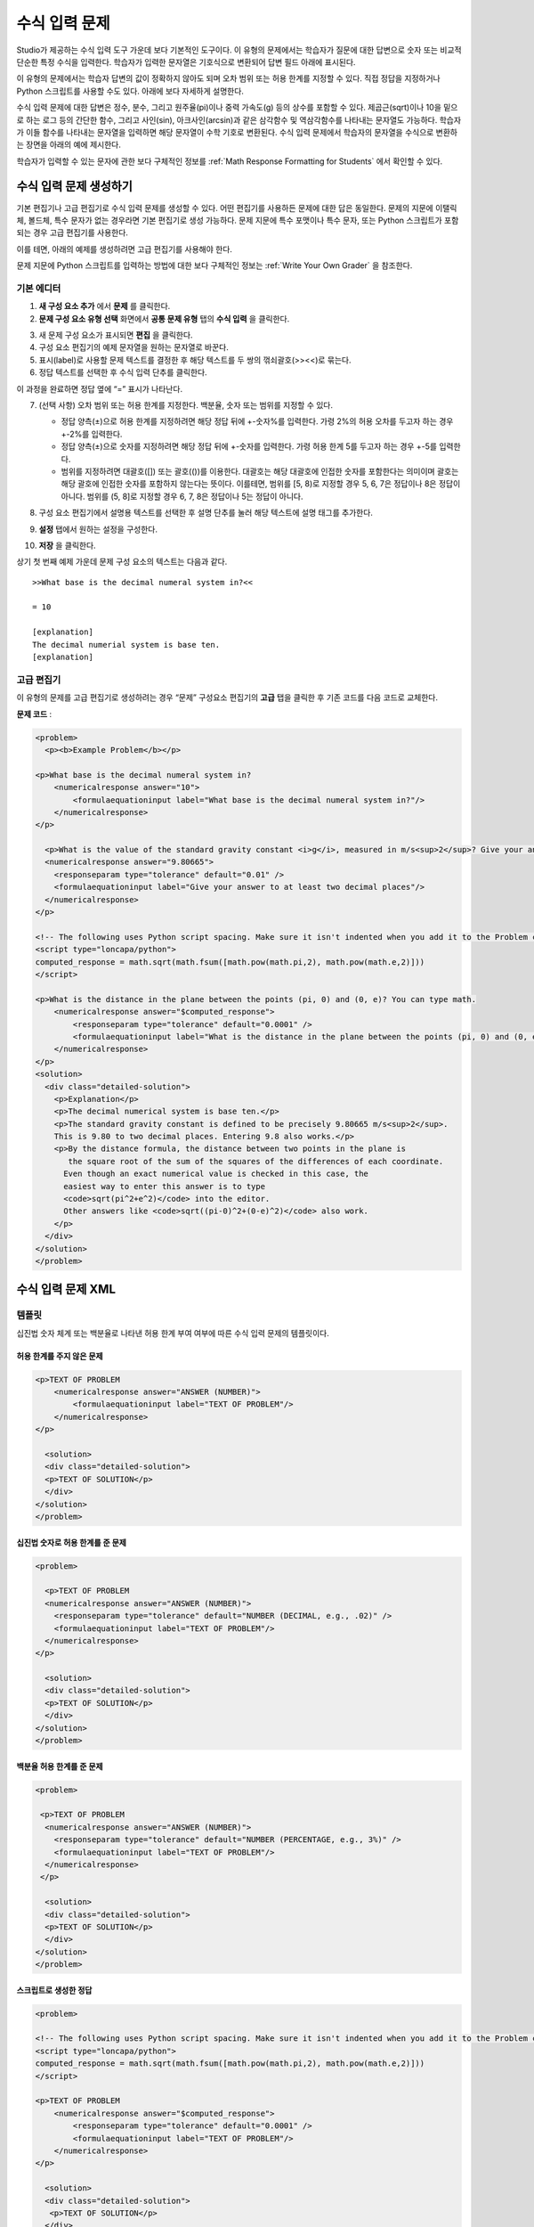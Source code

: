 .. _Numerical Input:

########################
수식 입력 문제
########################

Studio가 제공하는 수식 입력 도구 가운데 보다 기본적인 도구이다. 이 유형의 문제에서는 학습자가 질문에 대한 답변으로 숫자 또는 비교적 단순한 특정 수식을 입력한다. 학습자가 입력한 문자열은 기호식으로 변환되어 답변 필드 아래에 표시된다.

.. image:: ../../../shared/building_and_running_chapters/Images/image292.png
 :alt: Image of a numerical input problem

이 유형의 문제에서는 학습자 답변의 값이 정확하지 않아도 되며 오차 범위 또는 허용 한계를 지정할 수 있다. 직접 정답을 지정하거나 Python 스크립트를 사용할 수도 있다. 아래에 보다 자세하게 설명한다.

수식 입력 문제에 대한 답변은 정수, 분수, 그리고 원주율(pi)이나 중력 가속도(g) 등의 상수를 포함할 수 있다. 제곱근(sqrt)이나 10을 밑으로 하는 로그 등의 간단한 함수, 그리고 사인(sin), 아크사인(arcsin)과 같은 삼각함수 및 역삼각함수를 나타내는 문자열도 가능하다. 학습자가 이들 함수를 나타내는 문자열을 입력하면 해당 문자열이 수학 기호로 변환된다. 수식 입력 문제에서 학습자의 문자열을 수식으로 변환하는 장면을 아래의 예에 제시한다.

.. image:: ../../../shared/building_and_running_chapters/Images/Math5.png
 :alt: Image of a numerical input probem rendered by Studio

학습자가 입력할 수 있는 문자에 관한 보다 구체적인 정보를 :ref:`Math Response Formatting for Students` 에서 확인할 수 있다.

***********************************
수식 입력 문제 생성하기 
***********************************

기본 편집기나 고급 편집기로 수식 입력 문제를 생성할 수 있다. 어떤 편집기를 사용하든 문제에 대한 답은 동일한다. 문제의 지문에 이탤릭체, 볼드체, 특수 문자가 없는 경우라면 기본 편집기로 생성 가능하다. 문제 지문에 특수 포맷이나 특수 문자, 또는 Python 스크립트가 포함되는 경우 고급 편집기를 사용한다.

이를 테면, 아래의 예제를 생성하려면 고급 편집기를 사용해야 한다. 

.. image:: ../../../shared/building_and_running_chapters/Images/NumericalInput_Complex.png
 :alt: Image of a more complex numerical input problem

문제 지문에 Python 스크립트를 입력하는 방법에 대한 보다 구체적인 정보는 :ref:`Write Your Own Grader` 을 참조한다.

==================
기본 에디터
==================

#. **새 구성 요소 추가** 에서 **문제** 를 클릭한다.

#. **문제 구성 요소 유형 선택** 화면에서 **공통 문제 유형** 탭의 **수식 입력** 을 클릭한다.

3. 새 문제 구성 요소가 표시되면 **편집** 을 클릭한다.

#. 구성 요소 편집기의 예제 문자열을 원하는 문자열로 바꾼다.

#. 표시(label)로 사용할 문제 텍스트를 결정한 후 해당 텍스트를 두 쌍의 꺾쇠괄호(>><<)로 묶는다.

#. 정답 텍스트를 선택한 후 수식 입력 단추를 클릭한다.

.. image:: ../../../shared/building_and_running_chapters/Images/ProbCompButton_NumInput.png
    :alt: Image of the numerical input button

이 과정을 완료하면 정답 옆에 “=” 표시가 나타난다.
        
7. (선택 사항) 오차 범위 또는 허용 한계를 지정한다. 백분율, 숫자 또는 범위를 지정할 수 있다.

   * 정답 양측(±)으로 허용 한계를 지정하려면 해당 정답 뒤에 +-숫자%를 입력한다. 가령 2%의 허용 오차를 두고자 하는 경우 +-2%를 입력한다. 

   * 정답 양측(±)으로 숫자를 지정하려면 해당 정답 뒤에 +-숫자를 입력한다. 가령 허용 한계 5를 두고자 하는 경우 +-5를 입력한다.

   * 범위를 지정하려면 대괄호([]) 또는 괄호(())를 이용한다. 대괄호는 해당 대괄호에 인접한 숫자를 포함한다는 의미이며 괄호는 해당 괄호에 인접한 숫자를 포함하지 않는다는 뜻이다. 이를테면, 범위를 [5, 8)로 지정할 경우 5, 6, 7은 정답이나 8은 정답이 아니다. 범위를 (5, 8]로 지정할 경우 6, 7, 8은 정답이나 5는 정답이 아니다.

8. 구성 요소 편집기에서 설명용 텍스트를 선택한 후 설명 단추를 눌러 해당 텍스트에 설명 태그를 추가한다.

   .. image:: ../../../shared/building_and_running_chapters/Images/ProbCompButton_Explanation.png
    :alt: Image of the explanation button

9. **설정** 탭에서 원하는 설정을 구성한다.

#. **저장** 을 클릭한다.

상기 첫 번째 예제 가운데 문제 구성 요소의 텍스트는 다음과 같다.

::

   >>What base is the decimal numeral system in?<<

   = 10
    
   [explanation]
   The decimal numerial system is base ten.
   [explanation]

==================
고급 편집기
==================

이 유형의 문제를 고급 편집기로 생성하려는 경우 “문제” 구성요소 편집기의 **고급** 탭을 클릭한 후 기존 코드를 다음 코드로 교체한다.

**문제 코드** :

.. code-block:: xml

  <problem>
    <p><b>Example Problem</b></p>

  <p>What base is the decimal numeral system in?
      <numericalresponse answer="10">
          <formulaequationinput label="What base is the decimal numeral system in?"/>
      </numericalresponse>
  </p>

    <p>What is the value of the standard gravity constant <i>g</i>, measured in m/s<sup>2</sup>? Give your answer to at least two decimal places.
    <numericalresponse answer="9.80665">
      <responseparam type="tolerance" default="0.01" />
      <formulaequationinput label="Give your answer to at least two decimal places"/>
    </numericalresponse>
  </p>

  <!-- The following uses Python script spacing. Make sure it isn't indented when you add it to the Problem component. -->
  <script type="loncapa/python">
  computed_response = math.sqrt(math.fsum([math.pow(math.pi,2), math.pow(math.e,2)]))
  </script>

  <p>What is the distance in the plane between the points (pi, 0) and (0, e)? You can type math.
      <numericalresponse answer="$computed_response">
          <responseparam type="tolerance" default="0.0001" />
          <formulaequationinput label="What is the distance in the plane between the points (pi, 0) and (0, e)?"/>
      </numericalresponse>
  </p>
  <solution>
    <div class="detailed-solution">
      <p>Explanation</p>
      <p>The decimal numerical system is base ten.</p>
      <p>The standard gravity constant is defined to be precisely 9.80665 m/s<sup>2</sup>.
      This is 9.80 to two decimal places. Entering 9.8 also works.</p>
      <p>By the distance formula, the distance between two points in the plane is
         the square root of the sum of the squares of the differences of each coordinate.
        Even though an exact numerical value is checked in this case, the
        easiest way to enter this answer is to type
        <code>sqrt(pi^2+e^2)</code> into the editor.
        Other answers like <code>sqrt((pi-0)^2+(0-e)^2)</code> also work.
      </p>
    </div>
  </solution>
  </problem>

.. _Numerical Input Problem XML:

****************************
수식 입력 문제 XML
****************************

=========
템플릿
=========

십진법 숫자 체계 또는 백분율로 나타낸 허용 한계 부여 여부에 따른 수식 입력 문제의 템플릿이다.

허용 한계를 주지 않은 문제
***************************

.. code-block:: xml

  <p>TEXT OF PROBLEM
      <numericalresponse answer="ANSWER (NUMBER)">
          <formulaequationinput label="TEXT OF PROBLEM"/>
      </numericalresponse>
  </p>
   
    <solution>
    <div class="detailed-solution">
    <p>TEXT OF SOLUTION</p>
    </div>
  </solution>
  </problem>

십진법 숫자로 허용 한계를 준 문제
************************************

.. code-block:: xml

  <problem>
   
    <p>TEXT OF PROBLEM
    <numericalresponse answer="ANSWER (NUMBER)">
      <responseparam type="tolerance" default="NUMBER (DECIMAL, e.g., .02)" />
      <formulaequationinput label="TEXT OF PROBLEM"/>
    </numericalresponse>
  </p>
   
    <solution>
    <div class="detailed-solution">
    <p>TEXT OF SOLUTION</p>
    </div>
  </solution>
  </problem>

백분율 허용 한계를 준 문제
************************************

.. code-block:: xml

  <problem>
   
   <p>TEXT OF PROBLEM
    <numericalresponse answer="ANSWER (NUMBER)">
      <responseparam type="tolerance" default="NUMBER (PERCENTAGE, e.g., 3%)" />
      <formulaequationinput label="TEXT OF PROBLEM"/>
    </numericalresponse>
   </p>

    <solution>
    <div class="detailed-solution">
    <p>TEXT OF SOLUTION</p>
    </div>
  </solution>
  </problem>

스크립트로 생성한 정답
************************************

.. code-block:: xml

  <problem>

  <!-- The following uses Python script spacing. Make sure it isn't indented when you add it to the Problem component. -->
  <script type="loncapa/python">
  computed_response = math.sqrt(math.fsum([math.pow(math.pi,2), math.pow(math.e,2)]))
  </script>

  <p>TEXT OF PROBLEM
      <numericalresponse answer="$computed_response">
          <responseparam type="tolerance" default="0.0001" />
          <formulaequationinput label="TEXT OF PROBLEM"/>
      </numericalresponse>
  </p>

    <solution>
    <div class="detailed-solution">
     <p>TEXT OF SOLUTION</p>
    </div>
  </solution>
  </problem>

====
태그
====

* ``<numericalresponse>`` (필수): 해당 문제를 수식 입력 문제로 지정한다.
* ``<formulaequationinput />`` (필수): 학습자 답변을 입력할 답변 필드를 제공한다.
* ``<responseparam>`` (선택): 정답에 대한 허용 한계 또는 오차 범위를 지정한다.
* ``<script>`` (선택):

.. note:: 기존 문제 일부는 ``<formulaequationinput />`` 태그 대신 ``<textline math="1" />`` 태그를 사용하고 있다. 그러나 ``<textline math="1" />`` 태그에 대한 비판이 있기 때문에 새로 생성하는 문제에서는 ``<formulaequationinput />`` 태그를 사용한다.

**태그:** ``<numericalresponse>``

해당 문제를 수식 입력 문제로 지정한다. ``<numericalresponse>`` 태그는 ``<formularesponse>`` 와 유사하지만 지정되지 않은 변수를 허용하지 않는다는 점에서 다르다.

  속성

  .. list-table::
     :widths: 20 80

     * - 속성
       - 설명
     * - answer (필수)
       - 문제의 정답. 수식으로 제시된다.

  .. note:: 문제 지문에서 변수명 앞에 달러 기호($)를 붙이면 해당 수식을 해당 변수에 대해 계산하는 스크립트를 삽입할 수 있다.


  채점자는 제공하는 답과 학습자 답변을 동일한 방식으로 평가한다. 또한 채점자는 강좌 운영팀 또는 학습자가 어떠한 수식을 제시하더라도 이를 자동적으로 단순화한다. 정답은 0.3이나 42처럼 단순할 수도, 1/3이나 sin(pi/5)처럼 다소 복잡할 수도 있다.

  Children
  
  * ``<responseparam>``
  * ``<formulaequationinput>``

**태그:** * ``<formulaequationinput>``

학습자가 답변을 입력하는 LMS에 답변 필드를 생성한다.

  속성

  .. list-table::
     :widths: 20 80

     * - 속성
       - 설명    
     * - label (필수)
       - 답변 필드의 이름을 지정한다.
     * - size (선택)
       - LMS 내 답변 필드의 폭(width)을 문자(개수)로 정의한다.
  
  Children

  (내용 없음)

**태그:** ``<responseparam>``

정답에 대한 허용 한계 또는 오차 범위를 지정한다.

  속성

  .. list-table::
     :widths: 20 80

     * - 속성
       - 설명
     * - type (선택)
       - “tolerance”: 숫자에 대한 허용 한계를 정의한다.
     * - default (선택)
       - 십진법 체계의 수 또는 백분율 허용 한계를 지정하는 숫자 또는 백분율

  Children
  
  (내용 없음)

**태그:** ``<script>``

채점자가 학습자 답변을 평가하는 데 사용하는 스크립트를 지정한다. 이 경우 문제는 모든 스크립트 태그에 포함된 모든 코드가 단 하나의 스크립트 태그에 포함된 것처럼 작동한다. 특히, 2개 이상의 ``<script>`` 태그에서 복수의 변수를 사용하는 경우 이들 변수는 단 하나의 네임스페이스를 공유하며 따라서 재정의(overriden) 될 수 있다.

모든 Phthon이 그러하듯, 들여쓰기(indentation)가 중요한다. 해당 코드가 XML에 임베드 된 경우 역시 그러한다.

  속성

  .. list-table::
     :widths: 20 80

     * - 속성
       - 설명
     * - type (필수)
       - 반드시 “loncapa/phython”로 설정해야 한다.

  Children
  
  (내용 없음)
